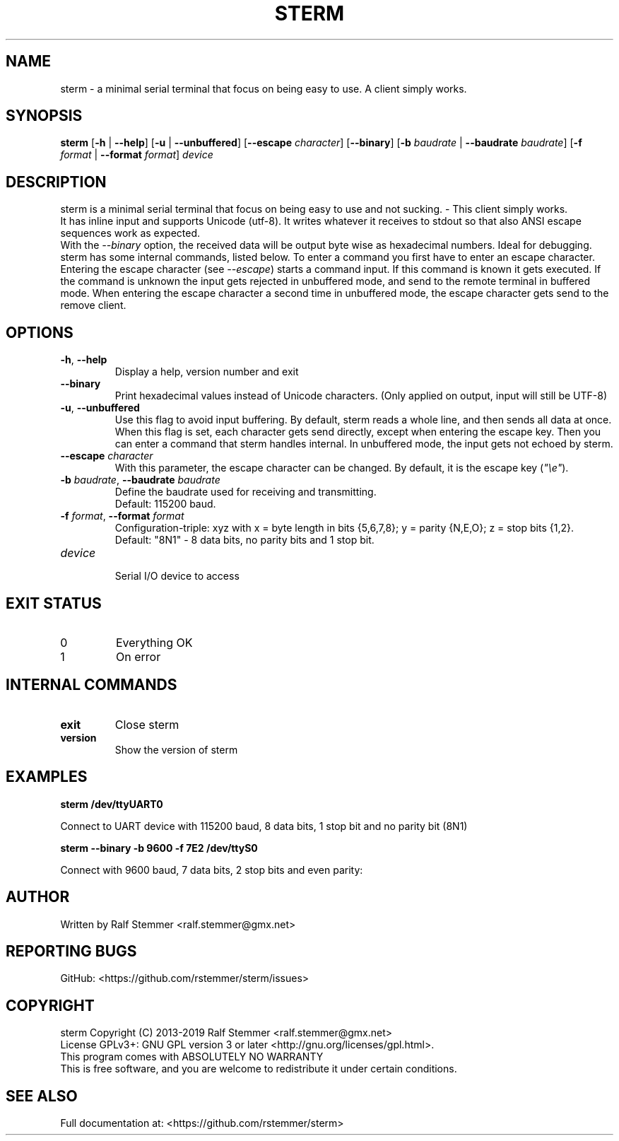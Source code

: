 .TH STERM 1 "16 April 2019" "5.1.0" "sterm Manual"
.SH NAME
sterm \- a minimal serial terminal that focus on being easy to use. A client simply works.

.SH SYNOPSIS
.B sterm
[\fB\-h\fR | \fB\-\-help\fR] 
[\fB\-u\fR | \fB\-\-unbuffered\fR]
[\fB\-\-escape \fIcharacter\fR]
[\fB\-\-binary\fR]
[\fB\-b \fIbaudrate\fR | \fB\-\-baudrate \fIbaudrate\fR]
[\fB\-f \fIformat\fR | \fB\-\-format \fIformat\fR]
.IR "device"
.br

.SH DESCRIPTION
sterm is a minimal serial terminal that focus on being easy to use and not sucking. - This client simply works.
.br
It has inline input and supports Unicode (utf-8).
It writes whatever it receives to stdout so that also ANSI escape sequences work as expected.
.br
With the \fI--binary\fR option, the received data will be output byte wise as hexadecimal numbers.
Ideal for debugging.
.br
sterm has some internal commands, listed below.
To enter a command you first have to enter an escape character.
Entering the escape character (see \fI--escape\fR) starts a command input.
If this command is known it gets executed.
If the command is unknown the input gets rejected in unbuffered mode, and send to the remote terminal in buffered mode.
When entering the escape character a second time in unbuffered mode,
the escape character gets send to the remove client.


.SH OPTIONS
.TP
.BR \-h ", " \-\-help
Display a help, version number and exit
.TP
.BR \-\-binary
Print hexadecimal values instead of Unicode characters. (Only applied on output, input will still be UTF-8)
.TP
.BR \-u ", " \-\-unbuffered
Use this flag to avoid input buffering. By default, sterm reads a whole line, and then sends all data at once.
When this flag is set, each character gets send directly, except when entering the escape key. Then you can enter a command that sterm handles internal.
In unbuffered mode, the input gets not echoed by sterm.
.TP
.BR \-\-escape " " \fIcharacter\fR
With this parameter, the escape character can be changed.
By default, it is the escape key (\fI"\\e"\fR).
.TP
.BR \-b " " \fIbaudrate\fB  ", " \-\-baudrate " " \fIbaudrate\fR
Define the baudrate used for receiving and transmitting.
.br
Default: 115200 baud.
.TP
.BR \-f " " \fIformat\fB  ", " \-\-format " " \fIformat\fR
Configuration-triple: xyz with x = byte length in bits {5,6,7,8}; y = parity {N,E,O}; z = stop bits {1,2}.
.br
Default: "8N1" - 8 data bits, no parity bits and 1 stop bit.
.TP
.BR \fIdevice\fR
.br
Serial I/O device to access

.SH EXIT STATUS
.TP
0
Everything OK
.TP
1
On error

.SH INTERNAL COMMANDS
.TP
.BR exit
Close sterm
.TP
.BR version
Show the version of sterm

.SH EXAMPLES
.nf
.B sterm /dev/ttyUART0

.fi
Connect to UART device with 115200 baud, 8 data bits, 1 stop bit and no parity bit (8N1)

.P
.B sterm --binary -b 9600 -f 7E2 /dev/ttyS0

.fi
Connect with 9600 baud, 7 data bits, 2 stop bits and even parity:

.SH AUTHOR
Written by Ralf Stemmer <ralf.stemmer@gmx.net>

.SH REPORTING BUGS
GitHub: <https://github.com/rstemmer/sterm/issues>

.SH COPYRIGHT
sterm  Copyright (C) 2013-2019  Ralf Stemmer <ralf.stemmer@gmx.net>
.br
License GPLv3+: GNU GPL version 3 or later <http://gnu.org/licenses/gpl.html>.
.br
This program comes with ABSOLUTELY NO WARRANTY
.br
This is free software, and you are welcome to redistribute it
under certain conditions.

.SH SEE ALSO
Full documentation at: <https://github.com/rstemmer/sterm>


